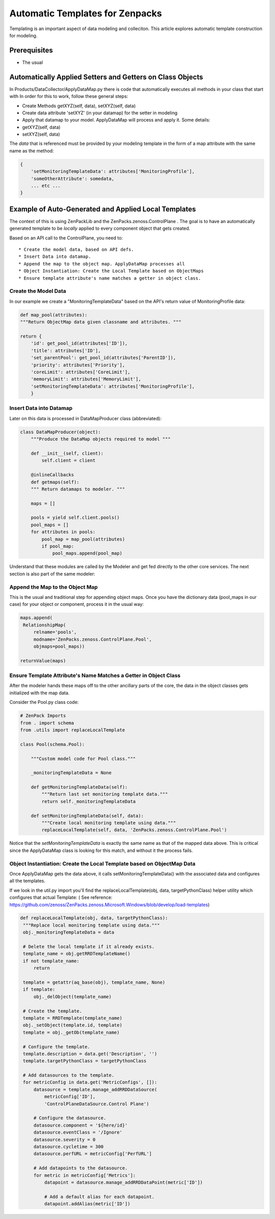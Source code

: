 ========================================================================
Automatic Templates for Zenpacks
========================================================================

Templating is an important aspect of data modeling and colleciton. 
This article explores automatic template construction for modeling.

Prerequisites
------------------------------------------------------------------------------

* The usual 

Automatically Applied Setters and Getters on Class Objects
-----------------------------------------------------------

In Products/DataCollector/ApplyDataMap.py there is code that automatically
executes all methods in your class that start with 
In order for this to work, follow these general steps:

* Create Methods getXYZ(self, data), setXYZ(self, data)
* Create data attribute 'setXYZ' (in your datamap) for the setter in modeling 
* Apply that datamap to your model. ApplyDataMap will process and apply it. Some details:
 
* getXYZ(self, data)
* setXYZ(self, data)

The *data* that is referenced must be provided by your modeling template in the
form of a map attribute with the same name as the method:

.. code-block:: python

   {
       'setMonitoringTemplateData': attributes['MonitoringProfile'],
       'someOtherAttribute': somedata,
       ... etc ...
   }

 
Example of Auto-Generated and Applied Local Templates
----------------------------------------------------------------

The context of this is using ZenPackLib and the ZenPacks.zenoss.ControlPlane .
The goal is to have an automatically generated template to be *locally* applied
to every component object that gets created. 

Based on an API call to the ControlPlane, you need to:: 

* Create the model data, based on API defs. 
* Insert Data into datamap.
* Append the map to the object map. ApplyDataMap processes all
* Object Instantiation: Create the Local Template based on ObjectMaps
* Ensure template attribute's name matches a getter in object class.

Create the Model Data
~~~~~~~~~~~~~~~~~~~~~~
In our example we create a "MonitoringTemplateData" based on 
the API's return value of MonitoringProfile data:

.. code-block:: python

   def map_pool(attributes):
   """Return ObjectMap data given classname and attributes. """

   return {
       'id': get_pool_id(attributes['ID']),
       'title': attributes['ID'],
       'set_parentPool': get_pool_id(attributes['ParentID']),
       'priority': attributes['Priority'],
       'coreLimit': attributes['CoreLimit'],
       'memoryLimit': attributes['MemoryLimit'],
       'setMonitoringTemplateData': attributes['MonitoringProfile'],
       }

Insert Data into Datamap
~~~~~~~~~~~~~~~~~~~~~~~~~~~~~~
Later on this data is processed in DataMapProducer class (abbreviated):

.. code-block:: python

   class DataMapProducer(object):
       """Produce the DataMap objects required to model """

       def __init__(self, client):
           self.client = client

       @inlineCallbacks
       def getmaps(self):
       """ Return datamaps to modeler. """

       maps = []

       pools = yield self.client.pools()
       pool_maps = []
       for attributes in pools:
           pool_map = map_pool(attributes)
           if pool_map:
               pool_maps.append(pool_map)

Understand that these modules are called by the Modeler and get fed directly
to the other core services. The next section is also part of the same modeler:

Append the Map to the Object Map
~~~~~~~~~~~~~~~~~~~~~~~~~~~~~~~~
This is the usual and traditional step for appending object maps.
Once you have the dictionary data (pool_maps in our case) for your object or
component, process it in the usual way:

.. code-block:: python

   maps.append(
    RelationshipMap(
        relname='pools',
        modname='ZenPacks.zenoss.ControlPlane.Pool',
        objmaps=pool_maps))

   returnValue(maps)


Ensure Template Attribute's Name Matches a Getter in Object Class
~~~~~~~~~~~~~~~~~~~~~~~~~~~~~~~~~~~~~~~~~~~~~~~~~~~~~~~~~~~~~~~~~ 

After the modeler hands these maps off to the other ancillary parts of the
core, the data in the object classes gets initialized with the map data.

Consider the Pool.py class code:

.. code-block:: python

   # ZenPack Imports
   from . import schema
   from .utils import replaceLocalTemplate

   class Pool(schema.Pool):

       """Custom model code for Pool class."""

       _monitoringTemplateData = None

       def getMonitoringTemplateData(self):
           """Return last set monitoring template data."""
           return self._monitoringTemplateData

       def setMonitoringTemplateData(self, data):
           """Create local monitoring template using data."""
           replaceLocalTemplate(self, data, 'ZenPacks.zenoss.ControlPlane.Pool')

Notice that the *setMonitoringTemplateData* is exactly the same name as that
of the mapped data above. This is critical since the ApplyDataMap class is
looking for this match, and without it the process fails.

Object Instantiation: Create the Local Template based on ObjectMap Data
~~~~~~~~~~~~~~~~~~~~~~~~~~~~~~~~~~~~~~~~~~~~~~~~~~~~~~~~~~~~~~~~~~~~~~~~~

Once ApplyDataMap gets the data above, it calls setMonitoringTemplateData()
with the associated data and configures all the templates.

If we look in the util.py import you'll find the 
replaceLocalTemplate(obj, data, targetPythonClass) helper utility
which configures that actual Template:
( See reference: 
https://github.com/zenoss/ZenPacks.zenoss.Microsoft.Windows/blob/develop/load-templates)

.. code-block:: python

   def replaceLocalTemplate(obj, data, targetPythonClass):
    """Replace local monitoring template using data."""
    obj._monitoringTemplateData = data

    # Delete the local template if it already exists.
    template_name = obj.getRRDTemplateName()
    if not template_name:
        return

    template = getattr(aq_base(obj), template_name, None)
    if template:
        obj._delObject(template_name)

    # Create the template.
    template = RRDTemplate(template_name)
    obj._setObject(template.id, template)
    template = obj._getOb(template_name)

    # Configure the template.
    template.description = data.get('Description', '')
    template.targetPythonClass = targetPythonClass

    # Add datasources to the template.
    for metricConfig in data.get('MetricConfigs', []):
        datasource = template.manage_addRRDDataSource(
            metricConfig['ID'],
            'ControlPlaneDataSource.Control Plane')

        # Configure the datasource.
        datasource.component = '${here/id}'
        datasource.eventClass = '/Ignore'
        datasource.severity = 0
        datasource.cycletime = 300
        datasource.perfURL = metricConfig['PerfURL']

        # Add datapoints to the datasource.
        for metric in metricConfig['Metrics']:
            datapoint = datasource.manage_addRRDDataPoint(metric['ID'])

            # Add a default alias for each datapoint.
            datapoint.addAlias(metric['ID'])






